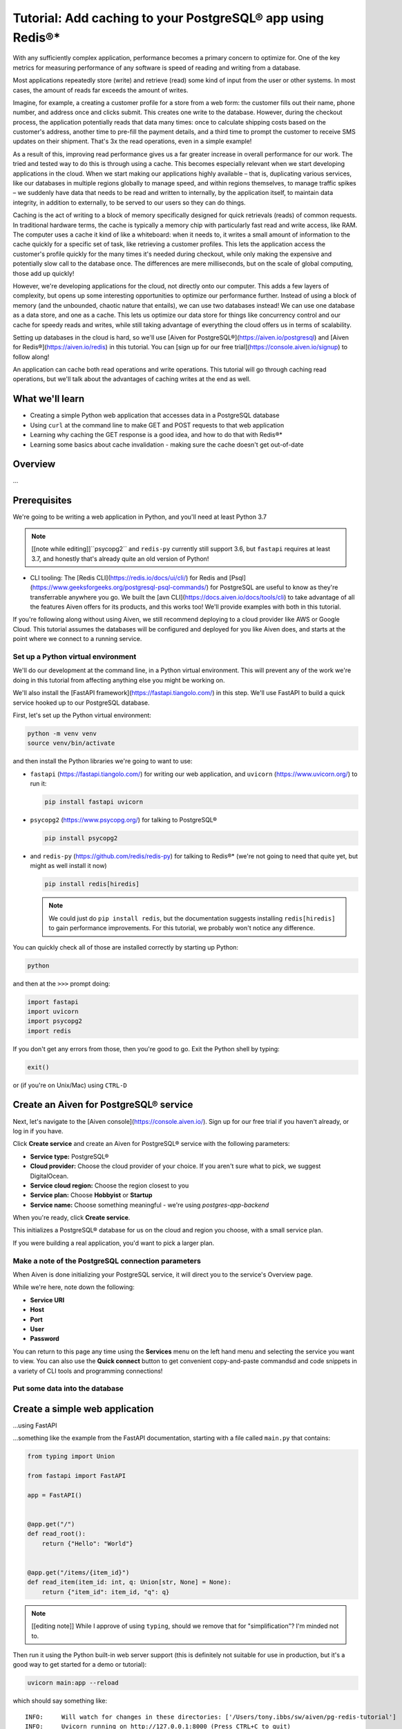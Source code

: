 Tutorial: Add caching to your PostgreSQL® app using Redis®*
===========================================================

With any sufficiently complex application, performance becomes a primary concern to optimize for. One of the key metrics for measuring performance of any software is speed of reading and writing from a database. 

Most applications repeatedly store (write) and retrieve (read) some kind of input from the user or other systems. In most cases, the amount of reads far exceeds the amount of writes. 

Imagine, for example, a creating a customer profile for a store from a web form: the customer fills out their name, phone number, and address once and clicks submit. This creates one write to the database. However, during the checkout process, the application potentially reads that data many times: once to calculate shipping costs based on the customer's address, another time to pre-fill the payment details, and a third time to prompt the customer to receive SMS updates on their shipment. That's 3x the read operations, even in a simple example!

As a result of this, improving read performance gives us a far greater increase in overall performance for our work. The tried and tested way to do this is through using a cache. This becomes especially relevant when we start developing applications in the cloud. When we start making our applications highly available – that is, duplicating various services, like our databases in multiple regions globally to manage speed, and within regions themselves, to manage traffic spikes – we suddenly have data that needs to be read and written to internally, by the application itself, to maintain data integrity, in addition to externally, to be served to our users so they can do things.

Caching is the act of writing to a block of memory specifically designed for quick retrievals (reads) of common requests. In traditional hardware terms, the cache is typically a memory chip with particularly fast read and write access, like RAM. The computer uses a cache it kind of like a whiteboard: when it needs to, it writes a small amount of information to the cache quickly for a specific set of task, like retrieving a customer profiles. This lets the application access the customer's profile quickly for the many times it's needed during checkout, while only making the expensive and potentially slow call to the database once. The differences are mere milliseconds, but on the scale of global computing, those add up quickly!

However, we're developing applications for the cloud, not directly onto our computer. This adds a few layers of complexity, but opens up some interesting opportunities to optimize our performance further. Instead of using a block of memory (and the unbounded, chaotic nature that entails), we can use two databases instead! We can use one database as a data store, and one as a cache. This lets us optimize our data store for things like concurrency control and our cache for speedy reads and writes, while still taking advantage of everything the cloud offers us in terms of scalability. 

Setting up databases in the cloud is hard, so we'll use [Aiven for PostgreSQL®](https://aiven.io/postgresql) and [Aiven for Redis®](https://aiven.io/redis) in this tutorial. You can [sign up for our free trial](https://console.aiven.io/signup) to follow along!

An application can cache both read operations and write operations. This tutorial will go through caching read operations, but we'll talk about the advantages of caching writes at the end as well. 

What we'll learn
-----------------

* Creating a simple Python web application that accesses data in a PostgreSQL database
* Using ``curl`` at the command line to make GET and POST requests to that web
  application
* Learning why caching the GET response is a good idea, and how to do that
  with Redis®*
* Learning some basics about cache invalidation - making sure the cache
  doesn't get out-of-date

Overview
--------

...

Prerequisites
-------------

We're going to be writing a web application in Python, and you'll need at
least Python 3.7

.. note:: [[note while editing]]``psycopg2`` and ``redis-py`` currently still
          support 3.6, but ``fastapi`` requires at least 3.7, and honestly
          that's already quite an old version of Python!

* CLI tooling: The [Redis CLI](https://redis.io/docs/ui/cli/) for Redis and
  [Psql](https://www.geeksforgeeks.org/postgresql-psql-commands/) for
  PostgreSQL are useful to know as they're transferrable anywhere you go. We
  built the [avn CLI](https://docs.aiven.io/docs/tools/cli) to take advantage
  of all the features Aiven offers for its products, and this works too! We'll
  provide examples with both in this tutorial.

If you're following along without using Aiven, we still recommend deploying to
a cloud provider like AWS or Google Cloud. This tutorial assumes the databases
will be configured and deployed for you like Aiven does, and starts at the
point where we connect to a running service.


Set up a Python virtual environment
~~~~~~~~~~~~~~~~~~~~~~~~~~~~~~~~~~~

We'll do our development at the command line, in a Python virtual environment.
This will prevent any of the work we're doing in this tutorial from affecting
anything else you might be working on.

We'll also install the [FastAPI framework](https://fastapi.tiangolo.com/) in
this step. We'll use FastAPI to build a quick service hooked up to our
PostgreSQL database.

First, let's set up the Python virtual environment:

.. code:: shell

   python -m venv venv
   source venv/bin/activate

and then install the Python libraries we're going to want to use:

* ``fastapi`` (https://fastapi.tiangolo.com/) for writing our web application,
  and ``uvicorn`` (https://www.uvicorn.org/) to run it:

  .. code:: shell

    pip install fastapi uvicorn

* ``psycopg2`` (https://www.psycopg.org/) for talking to PostgreSQL®

  .. code:: shell

    pip install psycopg2

* and ``redis-py`` (https://github.com/redis/redis-py) for talking to Redis®*
  (we're not going to need that quite yet, but might as well install it now)

  .. code:: shell

    pip install redis[hiredis]

  .. note:: We could just do ``pip install redis``, but the documentation
            suggests installing ``redis[hiredis]`` to gain performance
            improvements. For this tutorial, we probably won't notice any difference.

You can quickly check all of those are installed correctly by starting up
Python:

.. code:: shell

   python

and then at the ``>>>`` prompt doing:

.. code:: python

   import fastapi
   import uvicorn
   import psycopg2
   import redis

If you don't get any errors from those, then you're good to go. Exit the
Python shell by typing:

.. code:: python

   exit()

or (if you're on Unix/Mac) using ``CTRL-D``

Create an Aiven for PostgreSQL® service
---------------------------------------

Next, let's navigate to the [Aiven console](https://console.aiven.io/). Sign up for our free trial if you haven't already, or log in if you have. 

Click **Create service** and create an Aiven for PostgreSQL® service with the following parameters: 

- **Service type:** PostgreSQL®
- **Cloud provider:** Choose the cloud provider of your choice. If you aren't sure what to pick, we suggest DigitalOcean.
- **Service cloud region:** Choose the region closest to you
- **Service plan:** Choose **Hobbyist** or **Startup** 
- **Service name:** Choose something meaningful - we're using `postgres-app-backend`

When you're ready, click **Create service**.

This initializes a PostgreSQL® database for us on the cloud and region you choose, with a small service plan.

If you were building a real application, you'd want to pick a larger plan. 

Make a note of the PostgreSQL connection parameters
~~~~~~~~~~~~~~~~~~~~~~~~~~~~~~~~~~~~~~~~~~~~~~~~~~~~

When Aiven is done initializing your PostgreSQL service, it will direct you to the service's Overview page. 



While we're here, note down the following:

- **Service URI**
- **Host** 
- **Port** 
- **User** 
- **Password**

You can return to this page any time using the **Services** menu on the left hand menu and selecting the service you want to view. You can also use the **Quick connect** button to get convenient copy-and-paste commandsd and code snippets in a variety of CLI tools and programming connections! 

Put some data into the database
~~~~~~~~~~~~~~~~~~~~~~~~~~~~~~~


Create a simple web application
-------------------------------

...using FastAPI

...something like the example from the FastAPI documentation, starting with a
file called ``main.py`` that contains:

.. code:: python

  from typing import Union

  from fastapi import FastAPI

  app = FastAPI()


  @app.get("/")
  def read_root():
      return {"Hello": "World"}


  @app.get("/items/{item_id}")
  def read_item(item_id: int, q: Union[str, None] = None):
      return {"item_id": item_id, "q": q}

.. note:: [[editing note]] While I approve of using ``typing``, should we
          remove that for "simplification"? I'm minded not to.

Then run it using the Python built-in web server support (this is definitely
not suitable for use in production, but it's a good way to get started for a
demo or tutorial):

.. code:: shell

   uvicorn main:app --reload

which should say something like::

  INFO:     Will watch for changes in these directories: ['/Users/tony.ibbs/sw/aiven/pg-redis-tutorial']
  INFO:     Uvicorn running on http://127.0.0.1:8000 (Press CTRL+C to quit)
  INFO:     Started reloader process [75284] using StatReload
  INFO:     Started server process [75286]
  INFO:     Waiting for application startup.
  INFO:     Application startup complete.

and if you go to ``http://127.0.0.1:8000`` in your web browser, you should
see::

  {"Hello":"World"}

Make it talk to the PostgreSQL database
---------------------------------------

Code it to do a ``count`` on records matching some criterion - this is not
normally regarded as a fast operation, or one to repeat too often.

Use the PG CLI to perform the equivalent SQL and calculate the value.

Show the application in action, returning the same result.


Why do we want caching?
-----------------------

* Point out that a service doesn’t retain data between requests, and that a
  real backend may well be running multiple copies of a service, so there’s no
  way to share data in the application itself

* Explain that Redis is very easy to use, a good match for typical programming
  language data structures, and popular for this sort of task

Create an Aiven for Redis®* service
-----------------------------------


Make a note of the Redis connection parameters
~~~~~~~~~~~~~~~~~~~~~~~~~~~~~~~~~~~~~~~~~~~~~~


Change the web application to cache using Redis
-----------------------------------------------

For the moment, just put the appropriate code into the GET method.

Show that the application continues to work as expected.

For extra points, use the Redis CLI to look at the cache in Redis directly.

But caches get out-of-date
--------------------------

Use the PG CLI to add a new record, changing the count.

Show that the application continues to return the same value.

Which is unhelpful.

Add a POST method to the application
~~~~~~~~~~~~~~~~~~~~~~~~~~~~~~~~~~~~

Add a POST method which adds a new record to PG, changing the count.

Show calling it, and use the PG CLI to confirm it worked.

Show (again) that the GET doesn't change its result.

Specifying a TTL ("time to live")
---------------------------------

Change the Python code to set a TTL.

(Is it then enough to do the GET again?)

Do a GET, showing the latest count.

Maybe show it in the Redis CLI as well?

Do a POST, an immediate GET (wrong value) and then wait the TTL and another
GET (correct value).

But we can't tell how often someone will do POST


Invalidating the cache
----------------------

Change the POST method to delete the cache entry in Redis.

Show POST, GET, POST, GET and that the correct entry is returned.

Using a Python decorator
------------------------

Explain that as more methods get added to the application, it seems like a
poor idea to just copy the caching code (explain why it's a poor idea).

Show a simple decorator approach.

Further reading
---------------

Point to the Aiven documentation for PG and Redis.

Mention that many web frameworks come with hooks for this sort of thing,

Point to the blog post(s) on Aiven and Django, if both of them are out. If
not, add such a link later on when they are both out.

Maybe point to other useful learning resources on web application caching.

  (Maybe mention there are other things, like ``ETAG``\s, that we're
  deliberately not addressing.)
